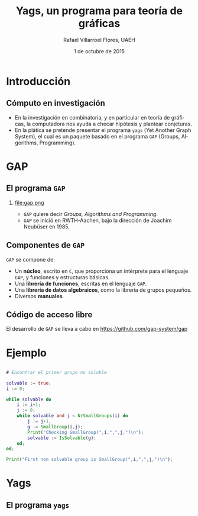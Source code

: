 #+title: Yags, un programa para teoría de gráficas
#+author: Rafael Villarroel Flores, UAEH
#+date: 1 de octubre de 2015
#+options: H:2

#+latex_class: beamer-talk
#+startup: beamer
#+language: es

#+latex_class_options: [spanish,presentation]
#+latex_header: \usepackage[spanish,mexico,es-noshorthands]{babel}
#+beamer_header: \languagepath{spanish}

#+latex_header: \lstdefinelanguage{gap}{%
#+latex_header:   morekeywords={true, while, do, and, od},
#+latex_header:   sensitive=true,
#+latex_header:   morestring=[b]",
#+latex_header:   morecomment=[l]{\#},
#+latex_header: }

#+beamer_header: \beamerdefaultoverlayspecification{<+->}
#+beamer_header: \setbeamertemplate{items}[circle]

* Introducción

** Cómputo en investigación 

   - En la investigación en combinatoria, y en particular en teoría de
     gráficas, la computadora nos ayuda a checar hipótesis y plantear
     conjeturas.
   - En la plática se pretende presentar el programa =yags= (Yet Another
     Graph System), el cual es un paquete basado en el programa =GAP=
     (Groups, Algorithms, Programming).

* GAP

** El programa =GAP=
   
*** 

#+caption:
#+attr_latex: :width 3cm
file:gap.png

   - ~GAP~ quiere decir /Groups, Algorithms and Programming/.
   - ~GAP~ se inició en RWTH-Aachen, bajo la dirección de Joachim
     Neubüser en 1985.

** Componentes de ~GAP~

   ~GAP~ se compone de:

   - Un *núcleo*, escrito en ~C~, que proporciona un intérprete para el
     lenguaje ~GAP~, y funciones y estructuras básicas.
   - Una *librería de funciones*, escritas en el lenguaje ~GAP~.
   - Una *librería de datos algebraicos*, como la librería de grupos pequeños.
   - Diversos *manuales*.

** Código de acceso libre

   El desarrollo de ~GAP~ se lleva a cabo en [[https://github.com/gap-system/gap]]

#+caption:
#+attr_latex: :width 11cm
[[file:gapgithub.png]]

* Ejemplo

** 

   #+BEGIN_SRC gap :exports code
# Encontrar el primer grupo no soluble

solvable := true;
i := 0;

while solvable do
    i := i+1;
    j := 0;
    while solvable and j < NrSmallGroups(i) do
        j := j+1;
        g := SmallGroup(i,j);
        Print("Checking SmallGroup(",i,",",j,")\n");
        solvable := IsSolvable(g);
    od;
od;

Print("First non solvable group is SmallGroup(",i,",",j,")\n");
   #+END_SRC

* Yags

** El programa =yags=


* COMMENT Local Variables

Es necesario cambiar ~org-beamer-verbatim-elements~, si no, al ver
contenido verbatim se añade la opción ~fragile~ a los frames, y entonces
no se va descubriendo un item a la vez en las listas.

Sin embargo, el paquete listings /necesita/ la opción ~fragile~, si no,
causa errores. Por eso aquí la variable local añade tal opción solo a
los bloques con código fuente.

# Local Variables:
# eval: (set-input-method "spanish-prefix")  
# eval: (add-to-list 'org-latex-packages-alist '("" "listings"))
# org-confirm-babel-evaluate: nil
# org-beamer-outline-frame-title: "Contenido"
# org-beamer-verbatim-elements: (src-block)
# org-latex-image-default-width: "3cm"
# End:
